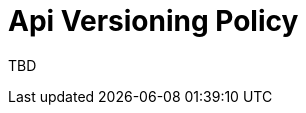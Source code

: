 = Api Versioning Policy 
:navtitle: Api Versioning Policy 
:title: Api Versioning Policy 
:toclevels: 4

TBD
